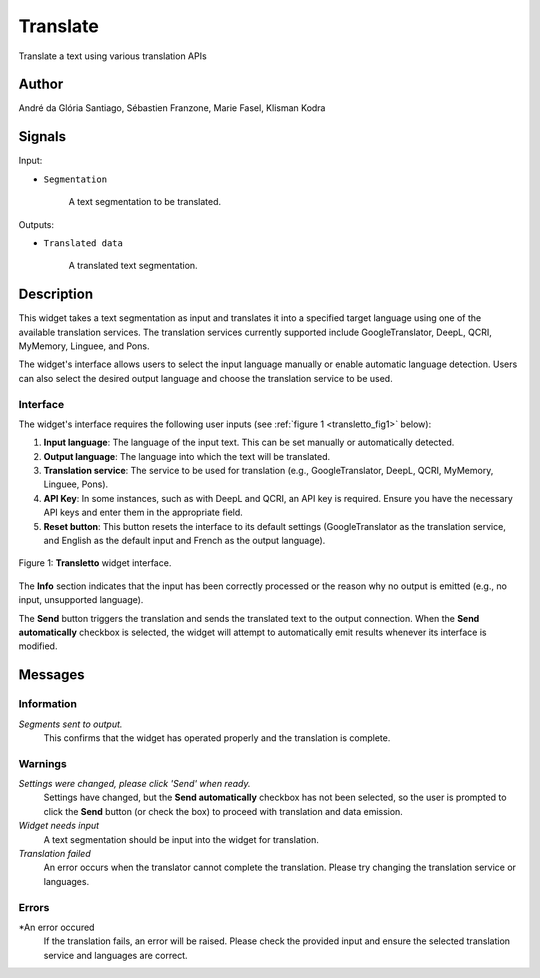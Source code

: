 
.. meta::
   :description: Orange3 Textable Prototypes documentation, Translate
                 widget
   :keywords: Orange3, Textable, Prototypes, documentation, Translate,
              widget

.. _Translate:

Translate
=========

.. image:: figures/Transletto.png

Translate a text using various translation APIs

Author
------

André da Glória Santiago, Sébastien Franzone, Marie Fasel, Klisman Kodra

Signals
-------


Input:

* ``Segmentation``

    A text segmentation to be translated.

Outputs:

* ``Translated data``

    A translated text segmentation.

Description
-----------

This widget takes a text segmentation as input and translates it into a specified target language using one of the available translation services. The translation services currently supported include GoogleTranslator, DeepL, QCRI, MyMemory, Linguee, and Pons.

The widget's interface allows users to select the input language manually or enable automatic language detection. Users can also select the desired output language and choose the translation service to be used.

Interface
~~~~~~~~~

The widget's interface requires the following user inputs (see :ref:`figure 1 <transletto_fig1>` below):

1. **Input language**: The language of the input text. This can be set manually or automatically detected.
2. **Output language**: The language into which the text will be translated.
3. **Translation service**: The service to be used for translation (e.g., GoogleTranslator, DeepL, QCRI, MyMemory, Linguee, Pons).
4. **API Key**: In some instances, such as with DeepL and QCRI, an API key is required. Ensure you have the necessary API keys and enter them in the appropriate field.
5. **Reset button**: This button resets the interface to its default settings (GoogleTranslator as the translation service, and English as the default input and French as the output language).

.. _transletto_fig1:

.. figure:: figures/transletto_interface.png
    :align: center
    :alt: Interface of the Translate widget

    Figure 1: **Transletto** widget interface.

The **Info** section indicates that the input has been correctly processed or the reason why no output is emitted (e.g., no input, unsupported language).

The **Send** button triggers the translation and sends the translated text to the output connection. When the **Send automatically** checkbox is selected, the widget will attempt to automatically emit results whenever its interface is modified.

Messages
--------

Information
~~~~~~~~~~~

*Segments sent to output.*
    This confirms that the widget has operated properly and the translation is complete.

Warnings
~~~~~~~~

*Settings were changed, please click 'Send' when ready.*
    Settings have changed, but the **Send automatically** checkbox has not been selected, so the user is prompted to click the **Send** button (or check the box) to proceed with translation and data emission.

*Widget needs input*
    A text segmentation should be input into the widget for translation.

*Translation failed*
    An error occurs when the translator cannot complete the translation. Please try changing the translation service or languages.

Errors
~~~~~~
*An error occured 
    If the translation fails, an error will be raised. Please check the provided input and ensure the selected translation service and languages are correct.
